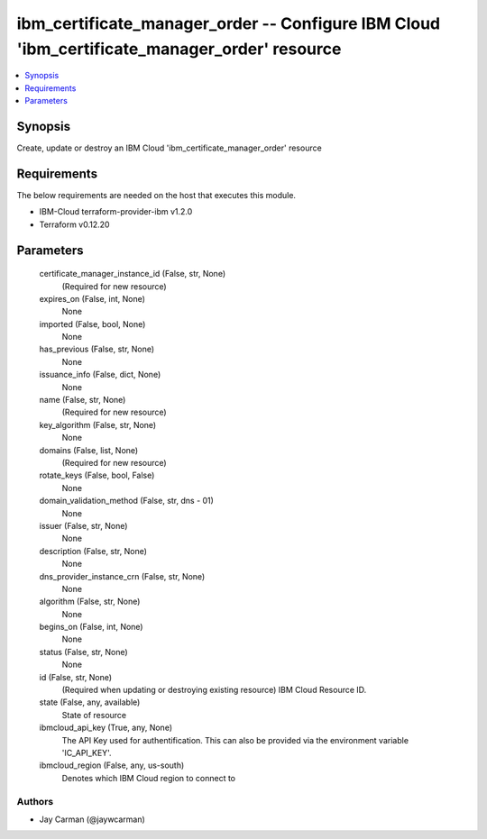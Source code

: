 
ibm_certificate_manager_order -- Configure IBM Cloud 'ibm_certificate_manager_order' resource
=============================================================================================

.. contents::
   :local:
   :depth: 1


Synopsis
--------

Create, update or destroy an IBM Cloud 'ibm_certificate_manager_order' resource



Requirements
------------
The below requirements are needed on the host that executes this module.

- IBM-Cloud terraform-provider-ibm v1.2.0
- Terraform v0.12.20



Parameters
----------

  certificate_manager_instance_id (False, str, None)
    (Required for new resource)


  expires_on (False, int, None)
    None


  imported (False, bool, None)
    None


  has_previous (False, str, None)
    None


  issuance_info (False, dict, None)
    None


  name (False, str, None)
    (Required for new resource)


  key_algorithm (False, str, None)
    None


  domains (False, list, None)
    (Required for new resource)


  rotate_keys (False, bool, False)
    None


  domain_validation_method (False, str, dns - 01)
    None


  issuer (False, str, None)
    None


  description (False, str, None)
    None


  dns_provider_instance_crn (False, str, None)
    None


  algorithm (False, str, None)
    None


  begins_on (False, int, None)
    None


  status (False, str, None)
    None


  id (False, str, None)
    (Required when updating or destroying existing resource) IBM Cloud Resource ID.


  state (False, any, available)
    State of resource


  ibmcloud_api_key (True, any, None)
    The API Key used for authentification. This can also be provided via the environment variable 'IC_API_KEY'.


  ibmcloud_region (False, any, us-south)
    Denotes which IBM Cloud region to connect to













Authors
~~~~~~~

- Jay Carman (@jaywcarman)


